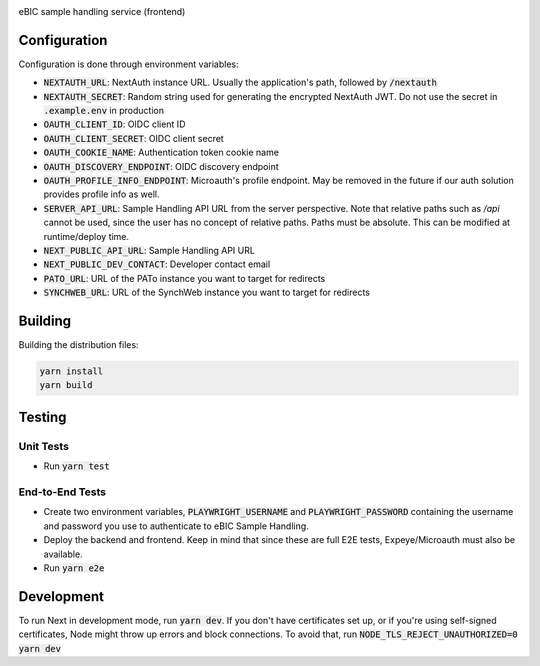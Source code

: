|code_ci| |code_cov| |license|

============== ==============================================================
Source code https://gitlab.diamond.ac.uk/lims/ebic-sample-handling/frontend
============== ==============================================================

eBIC sample handling service (frontend)

==========
Configuration
==========

Configuration is done through environment variables:

* :code:`NEXTAUTH_URL`: NextAuth instance URL. Usually the application's path, followed by :code:`/nextauth`
* :code:`NEXTAUTH_SECRET`: Random string used for generating the encrypted NextAuth JWT. Do not use the secret in :code:`.example.env` in production
* :code:`OAUTH_CLIENT_ID`: OIDC client ID
* :code:`OAUTH_CLIENT_SECRET`: OIDC client secret
* :code:`OAUTH_COOKIE_NAME`: Authentication token cookie name
* :code:`OAUTH_DISCOVERY_ENDPOINT`: OIDC discovery endpoint
* :code:`OAUTH_PROFILE_INFO_ENDPOINT`: Microauth's profile endpoint. May be removed in the future if our auth solution provides profile info as well.
* :code:`SERVER_API_URL`: Sample Handling API URL from the server perspective. Note that relative paths such as `/api` cannot be used, since the user has no concept of relative paths. Paths must be absolute. This can be modified at runtime/deploy time.
* :code:`NEXT_PUBLIC_API_URL`: Sample Handling API URL
* :code:`NEXT_PUBLIC_DEV_CONTACT`: Developer contact email
* :code:`PATO_URL`: URL of the PATo instance you want to target for redirects
* :code:`SYNCHWEB_URL`: URL of the SynchWeb instance you want to target for redirects

==========
Building
==========

Building the distribution files:

.. code-block:: bash

    yarn install
    yarn build

============
Testing
============

Unit Tests
------------

- Run :code:`yarn test`

End-to-End Tests
------------

- Create two environment variables, :code:`PLAYWRIGHT_USERNAME` and :code:`PLAYWRIGHT_PASSWORD` containing the username and password you use to authenticate to eBIC Sample Handling.
- Deploy the backend and frontend. Keep in mind that since these are full E2E tests, Expeye/Microauth must also be available.
- Run :code:`yarn e2e`

============
Development
============

To run Next in development mode, run :code:`yarn dev`. If you don't have certificates set up, or if you're using self-signed certificates, Node might throw up errors and block connections. To avoid that, run :code:`NODE_TLS_REJECT_UNAUTHORIZED=0 yarn dev`

.. |code_ci| image:: https://gitlab.diamond.ac.uk/lims/ebic-sample-handling/frontend/badges/master/pipeline.svg
    :target: https://gitlab.diamond.ac.uk/lims/ebic-sample-handling/frontend/-/pipelines
    :alt: Code CI

.. |code_cov| image:: https://gitlab.diamond.ac.uk/lims/ebic-sample-handling/frontend/badges/master/coverage.svg
    :target: https://gitlab.diamond.ac.uk/lims/ebic-sample-handling/frontend/-/pipelines
    :alt: Code Coverage

.. |license| image:: https://img.shields.io/badge/License-Apache%202.0-blue.svg
    :target: https://opensource.org/licenses/Apache-2.0
    :alt: Apache License
